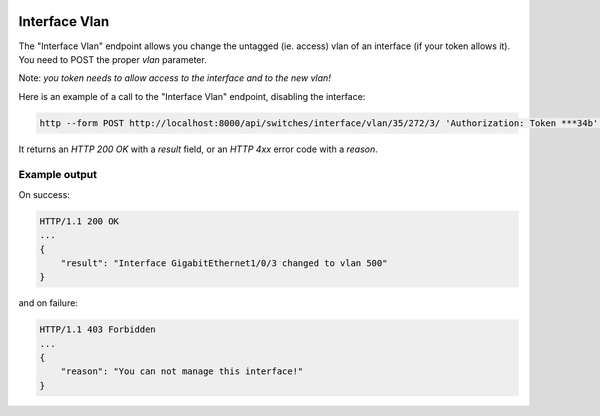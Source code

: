 .. image:: ../_static/openl2m_logo.png

==============
Interface Vlan
==============

The "Interface Vlan" endpoint allows you change the untagged (ie. access) vlan of an interface (if your token allows it).
You need to POST the proper *vlan* parameter.

Note: *you token needs to allow access to the interface and to the new vlan!*

Here is an example of a call to the "Interface Vlan" endpoint, disabling the interface:

.. code-block:: python

    http --form POST http://localhost:8000/api/switches/interface/vlan/35/272/3/ 'Authorization: Token ***34b' vlan=500


It returns an *HTTP 200 OK* with a *result* field, or an *HTTP 4xx* error code with a *reason*.


Example output
--------------

On success:

.. code-block:: python

    HTTP/1.1 200 OK
    ...
    {
        "result": "Interface GigabitEthernet1/0/3 changed to vlan 500"
    }


and on failure:

.. code-block:: python

    HTTP/1.1 403 Forbidden
    ...
    {
        "reason": "You can not manage this interface!"
    }
